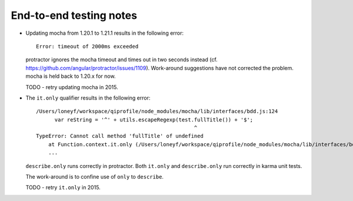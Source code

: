 End-to-end testing notes
========================

* Updating mocha from 1.20.1 to 1.21.1 results in the following error::

      Error: timeout of 2000ms exceeded

  protractor ignores the mocha timeout and times out in two seconds instead
  (cf. https://github.com/angular/protractor/issues/1109). Work-around
  suggestions have not corrected the problem. mocha is held back to 1.20.x
  for now.

  TODO - retry updating mocha in 2015.

* The ``it.only`` qualifier results in the following error::

      /Users/loneyf/workspace/qiprofile/node_modules/mocha/lib/interfaces/bdd.js:124
            var reString = '^' + utils.escapeRegexp(test.fullTitle()) + '$';
                                                         ^
      TypeError: Cannot call method 'fullTitle' of undefined
          at Function.context.it.only (/Users/loneyf/workspace/qiprofile/node_modules/mocha/lib/interfaces/bdd.js:124:52)
          ...

  ``describe.only`` runs correctly in protractor. Both ``it.only`` and ``describe.only``
  run correctly in karma unit tests.

  The work-around is to confine use of ``only`` to ``describe``.

  TODO - retry ``it.only`` in 2015. 

